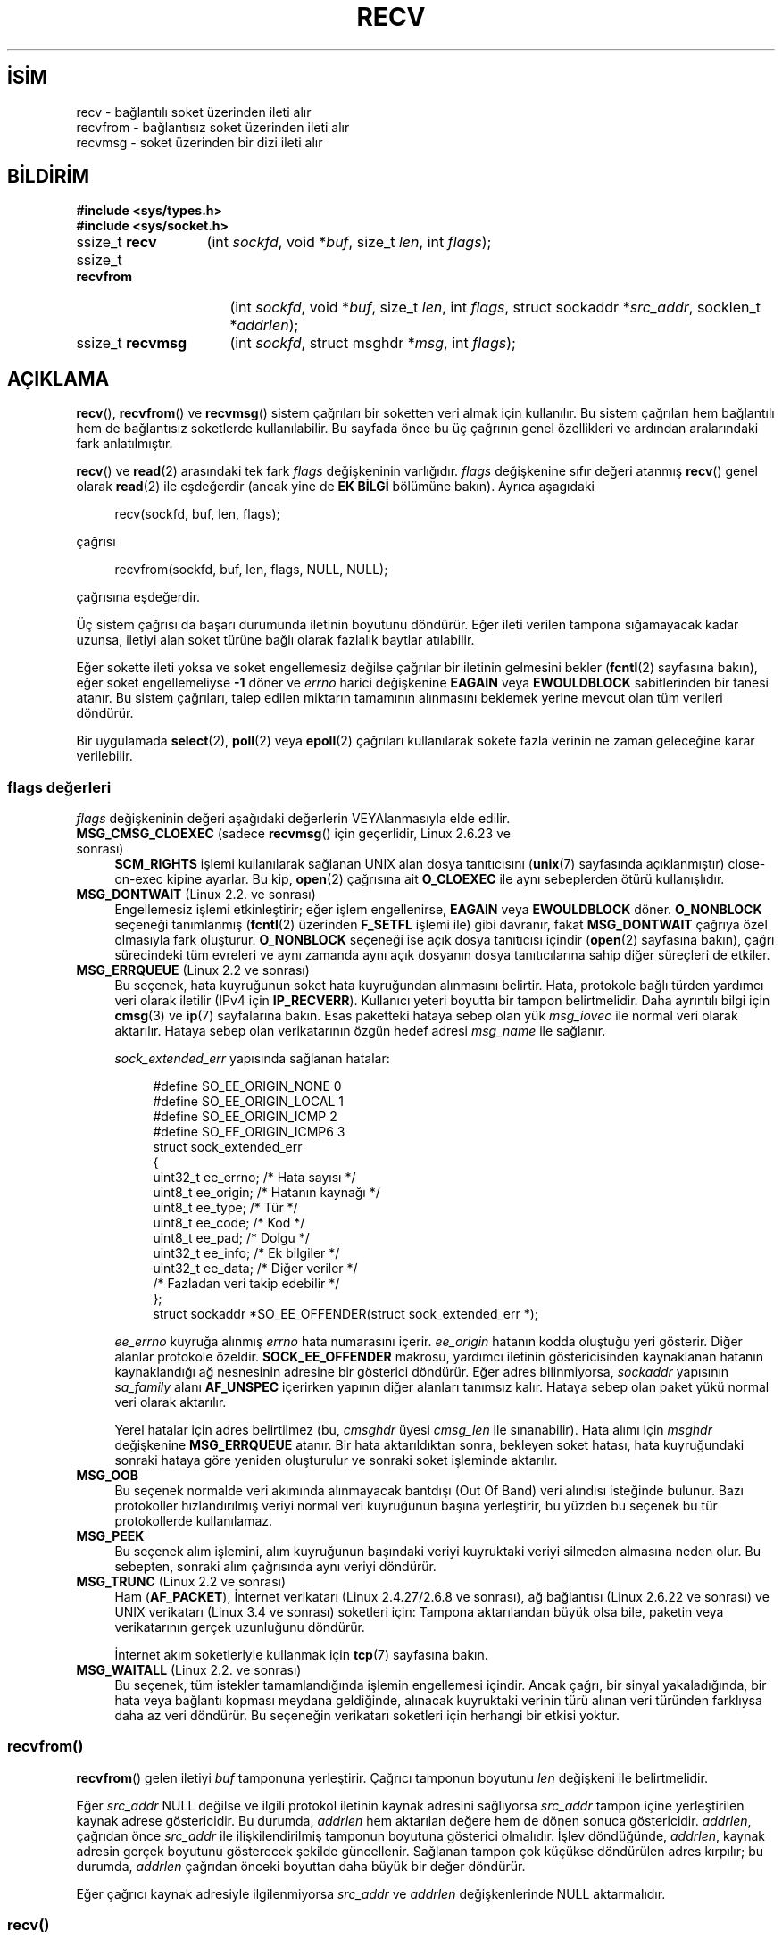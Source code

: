 .ig
 * Bu kılavuz sayfası Türkçe Linux Belgelendirme Projesi (TLBP) tarafından
 * XML belgelerden derlenmiş olup manpages-tr paketinin parçasıdır:
 * https://github.com/TLBP/manpages-tr
 *
 * Özgün Belgenin Lisans ve Telif Hakkı bilgileri:
 *
 * Copyright (c) 1983, 1990, 1991 The Regents of the University of California.
 * All rights reserved.
 *
 * %%%LICENSE_START(BSD_4_CLAUSE_UCB)
 * Redistribution and use in source and binary forms, with or without
 * modification, are permitted provided that the following conditions
 * are met:
 * 1. Redistributions of source code must retain the above copyright
 *    notice, this list of conditions and the following disclaimer.
 * 2. Redistributions in binary form must reproduce the above copyright
 *    notice, this list of conditions and the following disclaimer in the
 *    documentation and/or other materials provided with the distribution.
 * 3. All advertising materials mentioning features or use of this software
 *    must display the following acknowledgement:
 * This product includes software developed by the University of
 * California, Berkeley and its contributors.
 * 4. Neither the name of the University nor the names of its contributors
 *    may be used to endorse or promote products derived from this software
 *    without specific prior written permission.
 *
 * THIS SOFTWARE IS PROVIDED BY THE REGENTS AND CONTRIBUTORS "AS IS" AND
 * ANY EXPRESS OR IMPLIED WARRANTIES, INCLUDING, BUT NOT LIMITED TO, THE
 * IMPLIED WARRANTIES OF MERCHANTABILITY AND FITNESS FOR A PARTICULAR PURPOSE
 * ARE DISCLAIMED.  IN NO EVENT SHALL THE REGENTS OR CONTRIBUTORS BE LIABLE
 * FOR ANY DIRECT, INDIRECT, INCIDENTAL, SPECIAL, EXEMPLARY, OR CONSEQUENTIAL
 * DAMAGES (INCLUDING, BUT NOT LIMITED TO, PROCUREMENT OF SUBSTITUTE GOODS
 * OR SERVICES; LOSS OF USE, DATA, OR PROFITS; OR BUSINESS INTERRUPTION)
 * HOWEVER CAUSED AND ON ANY THEORY OF LIABILITY, WHETHER IN CONTRACT, STRICT
 * LIABILITY, OR TORT (INCLUDING NEGLIGENCE OR OTHERWISE) ARISING IN ANY WAY
 * OUT OF THE USE OF THIS SOFTWARE, EVEN IF ADVISED OF THE POSSIBILITY OF
 * SUCH DAMAGE.
 * %%%LICENSE_END
 *
 *     $Id: recv.2,v 1.3 1999/05/13 11:33:38 freitag Exp $
 *
 * Modified Sat Jul 24 00:22:20 1993 by Rik Faith <faith@cs.unc.edu>
 * Modified Tue Oct 22 17:45:19 1996 by Eric S. Raymond <esr@thyrsus.com>
 * Modified 1998,1999 by Andi Kleen
 * 2001-06-19 corrected SO_EE_OFFENDER, bug report by James Hawtin
..
.\" Derlenme zamanı: 2023-01-21T21:03:32+03:00
.TH "RECV" 2 "11 Kasım 2020" "Linux man-pages 5.10" "Sistem Çağrıları"
.\" Sözcükleri ilgisiz yerlerden bölme (disable hyphenation)
.nh
.\" Sözcükleri yayma, sadece sola yanaştır (disable justification)
.ad l
.PD 0
.SH İSİM
recv - bağlantılı soket üzerinden ileti alır
.br
recvfrom - bağlantısız soket üzerinden ileti alır
.br
recvmsg - soket üzerinden bir dizi ileti alır
.sp
.SH BİLDİRİM
.nf
\fB#include <sys/types.h>\fR
\fB#include <sys/socket.h>\fR
.fi
.sp
.IP "ssize_t \fBrecv\fR" 13
(int \fIsockfd\fR, 
void *\fIbuf\fR, 
size_t \fIlen\fR, 
int \fIflags\fR);
.sp
.IP "ssize_t \fBrecvfrom\fR" 17
(int \fIsockfd\fR, 
void *\fIbuf\fR, 
size_t \fIlen\fR, 
int \fIflags\fR, 
struct sockaddr *\fIsrc_addr\fR, 
socklen_t *\fIaddrlen\fR);
.sp
.IP "ssize_t \fBrecvmsg\fR" 16
(int \fIsockfd\fR, 
struct msghdr *\fImsg\fR, 
int \fIflags\fR);
.sp
.SH "AÇIKLAMA"
\fBrecv\fR(), \fBrecvfrom\fR() ve \fBrecvmsg\fR() sistem çağrıları bir soketten veri almak için kullanılır. Bu sistem çağrıları hem bağlantılı hem de bağlantısız soketlerde kullanılabilir. Bu sayfada önce bu üç çağrının genel özellikleri ve ardından aralarındaki fark anlatılmıştır.
.sp
\fBrecv\fR() ve \fBread\fR(2) arasındaki tek fark \fIflags\fR değişkeninin varlığıdır. \fIflags\fR değişkenine sıfır değeri atanmış \fBrecv\fR() genel olarak \fBread\fR(2) ile eşdeğerdir (ancak yine de \fBEK BİLGİ\fR bölümüne bakın). Ayrıca aşagıdaki
.sp
.RS 4
.nf
recv(sockfd, buf, len, flags);
.fi
.sp
.RE
çağrısı
.sp
.RS 4
.nf
recvfrom(sockfd, buf, len, flags, NULL, NULL);
.fi
.sp
.RE
çağrısına eşdeğerdir.
.sp
Üç sistem çağrısı da başarı durumunda iletinin boyutunu döndürür. Eğer ileti verilen tampona sığamayacak kadar uzunsa, iletiyi alan soket türüne bağlı olarak fazlalık baytlar atılabilir.
.sp
Eğer sokette ileti yoksa ve soket engellemesiz değilse çağrılar bir iletinin gelmesini bekler (\fBfcntl\fR(2) sayfasına bakın), eğer soket engellemeliyse \fB-1\fR döner ve \fIerrno\fR harici değişkenine \fBEAGAIN\fR veya \fBEWOULDBLOCK\fR sabitlerinden bir tanesi atanır. Bu sistem çağrıları, talep edilen miktarın tamamının alınmasını beklemek yerine mevcut olan tüm verileri döndürür.
.sp
Bir uygulamada \fBselect\fR(2), \fBpoll\fR(2) veya \fBepoll\fR(2) çağrıları kullanılarak sokete fazla verinin ne zaman geleceğine karar verilebilir.
.sp
.SS "flags değerleri"
\fIflags\fR değişkeninin değeri aşağıdaki değerlerin VEYAlanmasıyla elde edilir.
.sp
.TP 4
\fBMSG_CMSG_CLOEXEC\fR (sadece \fBrecvmsg\fR() için geçerlidir, Linux 2.6.23 ve sonrası)
\fBSCM_RIGHTS\fR işlemi kullanılarak sağlanan UNIX alan dosya tanıtıcısını (\fBunix\fR(7) sayfasında açıklanmıştır) close-on-exec kipine ayarlar. Bu kip, \fBopen\fR(2) çağrısına ait \fBO_CLOEXEC\fR ile aynı sebeplerden ötürü kullanışlıdır.
.sp
.TP 4
\fBMSG_DONTWAIT\fR (Linux 2.2. ve sonrası)
Engellemesiz işlemi etkinleştirir; eğer işlem engellenirse, \fBEAGAIN\fR veya \fBEWOULDBLOCK\fR döner. \fBO_NONBLOCK\fR seçeneği tanımlanmış (\fBfcntl\fR(2) üzerinden \fBF_SETFL\fR işlemi ile) gibi davranır, fakat \fBMSG_DONTWAIT\fR çağrıya özel olmasıyla fark oluşturur. \fBO_NONBLOCK\fR seçeneği ise açık dosya tanıtıcısı içindir (\fBopen\fR(2) sayfasına bakın), çağrı sürecindeki tüm evreleri ve aynı zamanda aynı açık dosyanın dosya tanıtıcılarına sahip diğer süreçleri de etkiler.
.sp
.TP 4
\fBMSG_ERRQUEUE\fR (Linux 2.2 ve sonrası)
Bu seçenek, hata kuyruğunun soket hata kuyruğundan alınmasını belirtir. Hata, protokole bağlı türden yardımcı veri olarak iletilir (IPv4 için \fBIP_RECVERR\fR). Kullanıcı yeteri boyutta bir tampon belirtmelidir. Daha ayrıntılı bilgi için \fBcmsg\fR(3) ve \fBip\fR(7) sayfalarına bakın. Esas paketteki hataya sebep olan yük \fImsg_iovec\fR ile normal veri olarak aktarılır. Hataya sebep olan verikatarının özgün hedef adresi \fImsg_name\fR ile sağlanır.
.sp
\fIsock_extended_err\fR yapısında sağlanan hatalar:
.sp
.RS 4
.RS 4
.nf
#define SO_EE_ORIGIN_NONE    0
#define SO_EE_ORIGIN_LOCAL   1
#define SO_EE_ORIGIN_ICMP    2
#define SO_EE_ORIGIN_ICMP6   3
\&
struct sock_extended_err
{
    uint32_t ee_errno;   /* Hata sayısı */
    uint8_t  ee_origin;  /* Hatanın kaynağı */
    uint8_t  ee_type;    /* Tür */
    uint8_t  ee_code;    /* Kod */
    uint8_t  ee_pad;     /* Dolgu */
    uint32_t ee_info;    /* Ek bilgiler */
    uint32_t ee_data;    /* Diğer veriler */
    /* Fazladan veri takip edebilir */
};
\&
struct sockaddr *SO_EE_OFFENDER(struct sock_extended_err *);
.fi
.sp
.RE
.RE
.IP
\fIee_errno\fR kuyruğa alınmış \fIerrno\fR hata numarasını içerir. \fIee_origin\fR hatanın kodda oluştuğu yeri gösterir. Diğer alanlar protokole özeldir. \fBSOCK_EE_OFFENDER\fR makrosu, yardımcı iletinin göstericisinden kaynaklanan hatanın kaynaklandığı ağ nesnesinin adresine bir gösterici döndürür. Eğer adres bilinmiyorsa, \fIsockaddr\fR yapısının \fIsa_family\fR alanı \fBAF_UNSPEC\fR içerirken yapının diğer alanları tanımsız kalır. Hataya sebep olan paket yükü normal veri olarak aktarılır.
.sp
Yerel hatalar için adres belirtilmez (bu, \fIcmsghdr\fR üyesi \fIcmsg_len\fR ile sınanabilir). Hata alımı için \fImsghdr\fR değişkenine \fBMSG_ERRQUEUE\fR atanır. Bir hata aktarıldıktan sonra, bekleyen soket hatası, hata kuyruğundaki sonraki hataya göre yeniden oluşturulur ve sonraki soket işleminde aktarılır.
.sp
.TP 4
\fBMSG_OOB\fR
Bu seçenek normalde veri akımında alınmayacak bantdışı (Out Of Band) veri alındısı isteğinde bulunur. Bazı protokoller hızlandırılmış veriyi normal veri kuyruğunun başına yerleştirir, bu yüzden bu seçenek bu tür protokollerde kullanılamaz.
.sp
.TP 4
\fBMSG_PEEK\fR
Bu seçenek alım işlemini, alım kuyruğunun başındaki veriyi kuyruktaki veriyi silmeden almasına neden olur. Bu sebepten, sonraki alım çağrısında aynı veriyi döndürür.
.sp
.TP 4
\fBMSG_TRUNC\fR (Linux 2.2 ve sonrası)
Ham (\fBAF_PACKET\fR), İnternet verikatarı (Linux 2.4.27/2.6.8 ve sonrası), ağ bağlantısı (Linux 2.6.22 ve sonrası) ve UNIX verikatarı (Linux 3.4 ve sonrası) soketleri için: Tampona aktarılandan büyük olsa bile, paketin veya verikatarının gerçek uzunluğunu döndürür.
.sp
İnternet akım soketleriyle kullanmak için \fBtcp\fR(7) sayfasına bakın.
.sp
.TP 4
\fBMSG_WAITALL\fR (Linux 2.2. ve sonrası)
Bu seçenek, tüm istekler tamamlandığında işlemin engellemesi içindir. Ancak çağrı, bir sinyal yakaladığında, bir hata veya bağlantı kopması meydana geldiğinde, alınacak kuyruktaki verinin türü alınan veri türünden farklıysa daha az veri döndürür. Bu seçeneğin verikatarı soketleri için herhangi bir etkisi yoktur.
.sp
.PP
.sp
.SS "recvfrom()"
\fBrecvfrom\fR() gelen iletiyi \fIbuf\fR tamponuna yerleştirir. Çağrıcı tamponun boyutunu \fIlen\fR değişkeni ile belirtmelidir.
.sp
Eğer \fIsrc_addr\fR NULL değilse ve ilgili protokol iletinin kaynak adresini sağlıyorsa \fIsrc_addr\fR tampon içine yerleştirilen kaynak adrese göstericidir. Bu durumda, \fIaddrlen\fR hem aktarılan değere hem de dönen sonuca göstericidir. \fIaddrlen\fR, çağrıdan önce \fIsrc_addr\fR ile ilişkilendirilmiş tamponun boyutuna gösterici olmalıdır. İşlev döndüğünde, \fIaddrlen\fR, kaynak adresin gerçek boyutunu gösterecek şekilde güncellenir. Sağlanan tampon çok küçükse döndürülen adres kırpılır; bu durumda, \fIaddrlen\fR çağrıdan önceki boyuttan daha büyük bir değer döndürür.
.sp
Eğer çağrıcı kaynak adresiyle ilgilenmiyorsa \fIsrc_addr\fR ve \fIaddrlen\fR değişkenlerinde NULL aktarmalıdır.
.sp
.SS "recv()"
\fBrecv\fR() çağrısı normalde \fIconnected\fR (bağlantılı) soketlerle kullanılır (\fBconnect\fR(2) sayfasına bakın). Bu çağrı:
.sp
.RS 4
.nf
recvfrom(fd, buf, len, flags, NULL, 0);
.fi
.sp
.RE
çağrısıyla eşdeğerdir.
.sp
.SS "recvmsg()"
\fBrecvmsg\fR(), \fImsghdr\fR yapısını kullanarak doğrudan sağlanan değişken sayısını azaltır. Bu yapı, \fI<sys/socket.h>\fR içerisinde şu şekilde tanımlanmıştır:
.sp
.RS 4
.nf
struct iovec {         /* Dağıtma/toplama dizisinin öğeleri */
    void  *iov_base;              /* Başlangıç adresi */
    size_t iov_len;               /* Aktarılacak bayt saysı */
};
.fi
.sp
.RE
.RS 4
.nf
struct msghdr {
    void         *msg_name;       /* İsteğe bağlı adres */
    socklen_t     msg_namelen;    /* Adresin boyutu */
   struct iovec *msg_iov;         /* Dağıtma/toplama dizisi */
    size_t        msg_iovlen;     /* msg_iov dizisinin öğe sayısı*/
    void         *msg_control;    /* Yardımcı veri tamponu, aşağıya bakın*/
    size_t        msg_controllen; /* Yardımcı veri tampon boyutu */
    int           msg_flags;      /* Alınan iletideki seçenekler */
};
.fi
.sp
.RE
Soket bağlantısızsa, \fImsg_name\fR alanı çağrıcı tarafından tahsis edilen kaynak adresi döndürmek için kullanılan tampona göstericidir. Çağrıcı çağrıyı yapmadan önce tamponun boyutunu \fImsg_namelen\fR’e belirtmelidir; başarılı bir çağrıdan sonra \fImsg_namelen\fR dönen adresin uzunluğunu içerir. Eğer uygulama kaynak adresi bilmeye ihtiyaç duymuyorsa \fImsg_name\fR NULL olarak belirtilebilir.
.sp
\fBreadv\fR(2) sayfasında açıklandığı üzere, \fImsg_iov\fR ve \fImsg_iovlen\fR alanları dağıtma-toplama konumlarını belirler.
.sp
\fImsg_controllen\fR uzunluğundaki \fImsg_control\fR alanı, diğer protokollere ait denetim iletileri veya çeşitli yardımcı verilere göstericidir. \fBrecvmsg\fR() çağrıldığında, \fImsg_controllen\fR \fImsg_control\fR içindeki kullanılabilir tamponun boyutunu içermelidir; başarılı bir çağrıda denetim ileti dizisinin boyutunu içerir.
.sp
İletinin yapısı:
.sp
.RS 4
.nf
struct cmsghdr {
    size_t cmsg_len;    /* Başlıkla beraber verinin bayt sayısı
                           (POSIX’de veri türü socklen_t’dir) */
    int    cmsg_level;  /* Kaynak protokol */
    int    cmsg_type;   /* Protokole özgü tür */
/* devamında,
    unsigned char cmsg_data[];  */
};
.fi
.sp
.RE
Yardımcı veriye sadece \fBcmsg\fR(3) içinde tanımlanan makrolarla erişilmedir.
.sp
Örnek olarak, Linux bu yardımcı veri mekanizmasını genişletilmiş hataları, IP seçeneklerini veya UNIX alan soketleri üzerinden dosya tanıtıcılarını aktarmak için kullanır. Yardımcı verinin diğer çeşitli soket alanlarında kullanımına ilişkin ayrıntılı bilgi için \fBunix\fR(7) ve \fBip\fR(7) sayfalarına bakın.
.sp
\fImsghdr\fR yapısına ait \fImsg_flags\fR alanı, \fBrecvmsg\fR() dönüdüğünde şu sabitler için sınanabilir:
.sp
.TP 4
\fBMSG_EOR\fR
Döndürülen verilerin bir kaydı tamamladığını yani kayıt sonunu (End Of Record) belirtir (genellikle \fBSOCK_SEQPACKET\fR türündeki soketlerle kullanılır).
.sp
.TP 4
\fBMSG_TRUNC\fR
Verikatarının sağlanan tampondan daha uzun olmasından dolayı kalan kısmın atılacağını belirtir.
.sp
.TP 4
\fBMSG_CTRUNC\fR
Yardımcı veri için tampondaki boşluğun az olmasından dolayı denetim verisinin atılacağını belirtir.
.sp
.TP 4
\fBMSG_OOB\fR
Hızlandırılmış veya bantdışı (Out Of Band) veri alındığını belirtir.
.sp
.TP 4
\fBMSG_ERRQUEUE\fR
Bir veri alınmadığını ancak soket hata kuyruğundaki genişletilmiş bir hatanın alındığını belirtir.
.sp
.PP
.sp
.sp
.SH "DÖNÜŞ DEĞERİ"
Başarı durumunda bu çağrılar alınan baytların sayısını döndürür. Hata durumunda, \fB-1\fR döner ve hata \fIerrno\fR değişkenine atanır.
.sp
Akım soketinin bağlantısı karşıdan düzenli ollarak kapatılıyorsa dönen değer \fB0\fR olur (geleneksel dosya sonu dönüş değeri).
.sp
Çeşitli alanlardaki verikatarı soketleri (örneğin UNIX ve İnternet alan soketleri) sıfır uzunluktaki verikatarlarına izin verir. Böyle bir verikatarı alınırsa dönüş değeri \fB0\fR olur.
.sp
Eğer akım soketinden istenilen bayt boyutu 0 ise aynı şekilde \fB0\fR değeri döner.
.sp
.SH "HATALAR"
Soket katmanı tarafından üretilen bazı standart hatalar vardır. Ayrıca, kullanılan protokol modülleri tarafından üretilen ve döndürülen hatalar da olabilir; bilgi için bunlarla ilgili kılavuz sayfalarına bakın.
.sp
.TP 4
\fBEAGAIN\fR veya \fBEWOULDBLOCK\fR
Soket engellemesiz olarak işaretlenmiş ama talep edilen işlem soketi engelleyecek veya veri alım zaman aşımı ayarlanmış ve veri gelmeden önce zaman aşımı süresi dolmuş. POSIX.1 her iki hatanın da döndürülmesine izin verir ve bu sabitlerin aynı değerde olmasını gerektirmez, bu bakımdan taşınabilir uygulamalar her iki seçeneği de sınamalıdır.
.sp
.TP 4
\fBEBADF\fR
Belirtilen \fIsockfd\fR geçerli bir açık dosya tanıtıcısı değil.
.sp
.TP 4
\fBECONNREFUSED\fR
Uzak konak ağ bağlantısını reddetti (genelde sebep, talep edilen hizmeti çalıştırmamasıdır).
.sp
.TP 4
\fBEFAULT\fR
Alım tamponu göstericisi/göstericileri süreç adres alanının dışını gösteriyor.
.sp
.TP 4
\fBEINTR\fR
Herhangi bir veri alınmadan aktarım bir sinyal ile kesilmiş; \fBsignal\fR(7) sayfasına bakın.
.sp
.TP 4
\fBEINVAL\fR
Belirtilen değişken geçersiz.
.sp
.TP 4
\fBENOMEM\fR
\fBrecvmsg\fR() için yeterli bellek ayrılamıyor.
.sp
.TP 4
\fBENOTCONN\fR
Soket, bağlantılı bir protokolle ilişkilendirilmiş ancak bağlanmamış (\fBconnect\fR(2) ve \fBaccept\fR(2) sayfalarına bakın).
.sp
.TP 4
\fBENOTSOCK\fR
Belirtilen \fIsockfd\fR’nin bir soketle ilgisi yok.
.sp
.PP
.sp
.SH "UYUMLULUK"
POSIX.1-2001, POSIX.1-2008, 4.4BSD (Bu arayüzler ilk defa 4.2BSD ile ortaya çıktı.)
.sp
POSIX.1 sadece \fBMSG_OOB\fR, \fBMSG_PEEK\fR ve \fBMSG_WAITALL\fR seçeneklerini açıklar.
.sp
.SH "EK BİLGİ"
Eğer sıfır uzunluğunda bir verikatarı beklemedeyse, sıfır \fIflags\fR değişkenli \fBread\fR(2) ve \fBrecv\fR() farklı davranışlar sergiler. Bu koşullarda, \fBrecv\fR() bekleyen verikatarını tüketirken \fBread\fR(2) hiçbir etkiye sahip değildir (verikatarı beklemede kalır).
.sp
\fIsocklen_t\fR POSIX ile icat edilmiştir. Ayrıca \fBaccept\fR(2) sayfasına bakın.
.sp
POSIX.1’e göre, \fImsghdr\fR yapısının \fImsg_controllen\fR alanı \fIsocklen_t\fR türünde, \fImsg_iovlen\fR alanı ise \fIint\fR türünde olmalıdır, fakat glibc ikisine de \fIsize_t\fR türünü atar.
.sp
Tek çağrıda çok sayıda verikatarı alabilmek için kullanılan Linux’a özgü sistem çağrısı hakkında bilgi edinmek için \fBrecvmmsg\fR(2) sayfasına bakın.
.sp
.SH "ÖRNEKLER"
\fBrecvfrom\fR() kullanım örneği \fBgetaddrinfo\fR(3) sayfasında verilmiştir.
.sp
.SH "İLGİLİ BELGELER"
\fBfcntl\fR(2), \fBgetsockopt\fR(2), \fBread\fR(2), \fBrecvmmsg\fR(2), \fBselect\fR(2), \fBshutdown\fR(2), \fBsocket\fR(2), \fBcmsg\fR(3), \fBsockatmark\fR(3), \fBip\fR(7), \fBipv6\fR(7), \fBsocket\fR(7), \fBtcp\fR(7), \fBudp\fR(7), \fBunix\fR(7)
.sp
.SH "ÇEVİREN"
© 2022 Fatih Koçer
.br
Bu çeviri özgür yazılımdır: Yasaların izin verdiği ölçüde HİÇBİR GARANTİ YOKTUR.
.br
Lütfen, çeviri ile ilgili bildirimde bulunmak veya çeviri yapmak için https://github.com/TLBP/manpages-tr/issues adresinde "New Issue" düğmesine tıklayıp yeni bir konu açınız ve isteğinizi belirtiniz.
.sp

